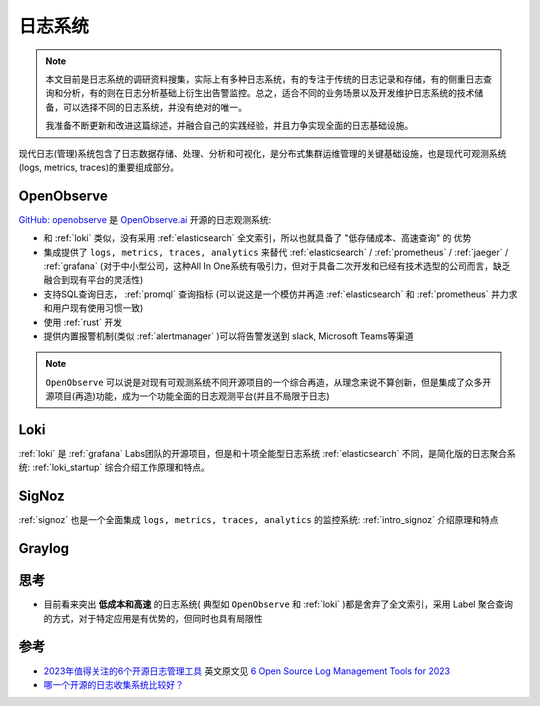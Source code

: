 .. _log_systems:

==================
日志系统
==================

.. note::

   本文目前是日志系统的调研资料搜集，实际上有多种日志系统，有的专注于传统的日志记录和存储，有的侧重日志查询和分析，有的则在日志分析基础上衍生出告警监控。总之，适合不同的业务场景以及开发维护日志系统的技术储备，可以选择不同的日志系统，并没有绝对的唯一。

   我准备不断更新和改进这篇综述，并融合自己的实践经验，并且力争实现全面的日志基础设施。

现代日志(管理)系统包含了日志数据存储、处理、分析和可视化，是分布式集群运维管理的关键基础设施，也是现代可观测系统(logs, metrics, traces)的重要组成部分。

OpenObserve
=============

`GitHub: openobserve <https://github.com/openobserve/openobserve>`_ 是 `OpenObserve.ai <https://openobserve.ai/>`_ 开源的日志观测系统:

- 和 :ref:`loki` 类似，没有采用 :ref:`elasticsearch` 全文索引，所以也就具备了 "低存储成本、高速查询" 的 ``优势``
- 集成提供了 ``logs, metrics, traces, analytics`` 来替代 :ref:`elasticsearch` / :ref:`prometheus` / :ref:`jaeger` / :ref:`grafana` (对于中小型公司，这种All In One系统有吸引力，但对于具备二次开发和已经有技术选型的公司而言，缺乏融合到现有平台的灵活性)
- 支持SQL查询日志， :ref:`promql` 查询指标 (可以说这是一个模仿并再造 :ref:`elasticsearch` 和 :ref:`prometheus` 并力求和用户现有使用习惯一致)
- 使用 :ref:`rust` 开发 
- 提供内置报警机制(类似 :ref:`alertmanager` )可以将告警发送到 slack, Microsoft Teams等渠道

.. note::

   ``OpenObserve`` 可以说是对现有可观测系统不同开源项目的一个综合再造，从理念来说不算创新，但是集成了众多开源项目(再造)功能，成为一个功能全面的日志观测平台(并且不局限于日志)

Loki
=========

:ref:`loki` 是 :ref:`grafana` Labs团队的开源项目，但是和十项全能型日志系统 :ref:`elasticsearch` 不同，是简化版的日志聚合系统: :ref:`loki_startup` 综合介绍工作原理和特点。

SigNoz
==========

:ref:`signoz` 也是一个全面集成 ``logs, metrics, traces, analytics`` 的监控系统: :ref:`intro_signoz` 介绍原理和特点

Graylog
=========

思考
======

- 目前看来突出 **低成本和高速** 的日志系统( 典型如 ``OpenObserve`` 和 :ref:`loki` )都是舍弃了全文索引，采用 Label 聚合查询的方式，对于特定应用是有优势的，但同时也具有局限性

参考
=======

- `2023年值得关注的6个开源日志管理工具 <https://www.sohu.com/a/716725440_411876>`_ 英文原文见 `6 Open Source Log Management Tools for 2023 <https://betterstack.com/community/comparisons/open-source-log-managament/>`_
- `哪一个开源的日志收集系统比较好？ <https://www.zhihu.com/question/22761013>`_
